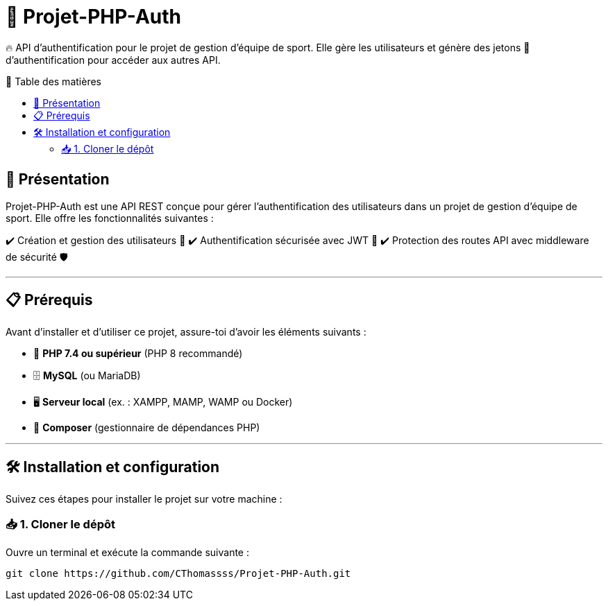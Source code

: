 = 📌 Projet-PHP-Auth
:toc: macro
:toc-title: 📖 Table des matières

🔥 API d'authentification pour le projet de gestion d'équipe de sport.  
Elle gère les utilisateurs et génère des jetons 🔑 d'authentification pour accéder aux autres API.

toc::[]

== 🚀 Présentation

Projet-PHP-Auth est une API REST conçue pour gérer l'authentification des utilisateurs dans un projet de gestion d'équipe de sport.  
Elle offre les fonctionnalités suivantes :  

✔️ Création et gestion des utilisateurs 👤  
✔️ Authentification sécurisée avec JWT 🔐  
✔️ Protection des routes API avec middleware de sécurité 🛡️  

---

== 📋 Prérequis

Avant d'installer et d'utiliser ce projet, assure-toi d'avoir les éléments suivants :  

* 🐘 **PHP 7.4 ou supérieur** (PHP 8 recommandé)  
* 🗄️ **MySQL** (ou MariaDB)  
* 🖥️ **Serveur local** (ex. : XAMPP, MAMP, WAMP ou Docker)  
* 🔗 **Composer** (gestionnaire de dépendances PHP)  

---

== 🛠️ Installation et configuration

Suivez ces étapes pour installer le projet sur votre machine :  

=== 📥 1. Cloner le dépôt  

Ouvre un terminal et exécute la commande suivante :  

```bash
git clone https://github.com/CThomassss/Projet-PHP-Auth.git
